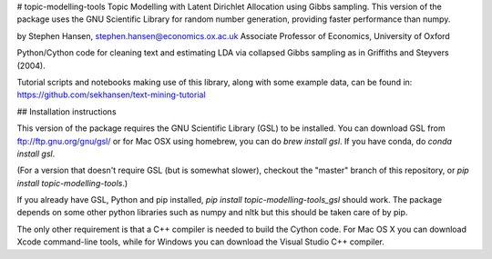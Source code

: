 # topic-modelling-tools
Topic Modelling with Latent Dirichlet Allocation using Gibbs sampling.
This version of the package uses the GNU Scientific Library for random number
generation, providing faster performance than numpy.

by Stephen Hansen, stephen.hansen@economics.ox.ac.uk
Associate Professor of Economics, University of Oxford

Python/Cython code for cleaning text and estimating LDA via collapsed Gibbs sampling as in Griffiths and Steyvers (2004).

Tutorial scripts and notebooks making use of this library, along with some
example data, can be found in:
https://github.com/sekhansen/text-mining-tutorial


## Installation instructions

This version of the package requires the GNU Scientific Library (GSL) to be
installed.  You can download GSL from ftp://ftp.gnu.org/gnu/gsl/ or 
for Mac OSX using homebrew, you can do `brew install gsl`. If you have conda,
do `conda install gsl`.  

(For a version that doesn't require GSL (but is somewhat slower), checkout the
"master" branch of this repository, or `pip install topic-modelling-tools`.)

If you already have GSL, Python and pip installed, `pip install topic-modelling-tools_gsl`
should work.  The package depends on some other python libraries such as
numpy and nltk but this should be taken care of by pip.

The only other requirement is that a C++ compiler is needed to build the Cython
code.  For Mac OS X you can download Xcode command-line tools,
while for Windows you can download the Visual Studio C++ compiler.



